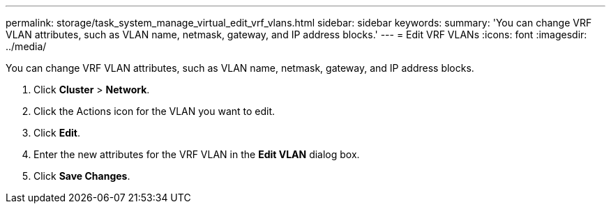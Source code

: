 ---
permalink: storage/task_system_manage_virtual_edit_vrf_vlans.html
sidebar: sidebar
keywords: 
summary: 'You can change VRF VLAN attributes, such as VLAN name, netmask, gateway, and IP address blocks.'
---
= Edit VRF VLANs
:icons: font
:imagesdir: ../media/

[.lead]
You can change VRF VLAN attributes, such as VLAN name, netmask, gateway, and IP address blocks.

. Click *Cluster* > *Network*.
. Click the Actions icon for the VLAN you want to edit.
. Click *Edit*.
. Enter the new attributes for the VRF VLAN in the *Edit VLAN* dialog box.
. Click *Save Changes*.
